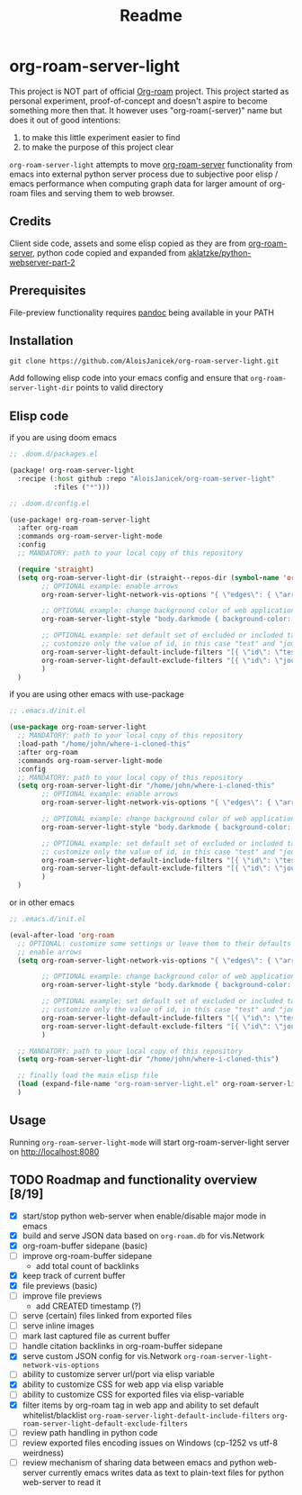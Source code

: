 #+TITLE: Readme

* org-roam-server-light
This project is NOT part of official [[https://www.orgroam.com/][Org-roam]] project.
This project started as personal experiment, proof-of-concept and doesn't aspire to become something more then that.
It however uses "org-roam(-server)" name but does it out of good intentions:
1. to make this little experiment easier to find
2. to make the purpose of this project clear

=org-roam-server-light= attempts to move [[https://github.com/org-roam/org-roam-server][org-roam-server]] functionality from emacs into external python server process due to subjective poor elisp / emacs performance when computing graph data for larger amount of org-roam files and serving them to web browser.

** Credits
Client side code, assets and some elisp copied as they are from [[https://github.com/org-roam/org-roam-server][org-roam-server]],
python code copied and expanded from [[https://github.com/aklatzke/python-webserver-part-2][aklatzke/python-webserver-part-2]]

** Prerequisites
File-preview functionality requires [[https://pandoc.org/][pandoc]] being available in your PATH

** Installation
#+BEGIN_EXAMPLE
git clone https://github.com/AloisJanicek/org-roam-server-light.git
#+END_EXAMPLE

Add following elisp code into your emacs config and ensure that =org-roam-server-light-dir= points to valid directory

** Elisp code
if you are using doom emacs

#+BEGIN_SRC emacs-lisp
;; .doom.d/packages.el

(package! org-roam-server-light
  :recipe (:host github :repo "AloisJanicek/org-roam-server-light"
           :files ("*")))
#+END_SRC

#+BEGIN_SRC emacs-lisp
;; .doom.d/config.el

(use-package! org-roam-server-light
  :after org-roam
  :commands org-roam-server-light-mode
  :config
  ;; MANDATORY: path to your local copy of this repository

  (require 'straight)
  (setq org-roam-server-light-dir (straight--repos-dir (symbol-name 'org-roam-server-light))
        ;; OPTIONAL example: enable arrows
        org-roam-server-light-network-vis-options "{ \"edges\": { \"arrows\": { \"to\": { \"enabled\": true,\"scaleFactor\": 1.15 } } } }"

        ;; OPTIONAL example: change background color of web application
        org-roam-server-light-style "body.darkmode { background-color: #121212!important; }"

        ;; OPTIONAL example: set default set of excluded or included tags
        ;; customize only the value of id, in this case "test" and "journal"
        org-roam-server-light-default-include-filters "[{ \"id\": \"test\", \"parent\" : \"tags\"  }]"
        org-roam-server-light-default-exclude-filters "[{ \"id\": \"journal\", \"parent\" : \"tags\"  }]"
        )
  )
#+END_SRC

if you are using other emacs with use-package

#+BEGIN_SRC emacs-lisp
;; .emacs.d/init.el

(use-package org-roam-server-light
  ;; MANDATORY: path to your local copy of this repository
  :load-path "/home/john/where-i-cloned-this"
  :after org-roam
  :commands org-roam-server-light-mode
  :config
  ;; MANDATORY: path to your local copy of this repository
  (setq org-roam-server-light-dir "/home/john/where-i-cloned-this"
        ;; OPTIONAL example: enable arrows
        org-roam-server-light-network-vis-options "{ \"edges\": { \"arrows\": { \"to\": { \"enabled\": true,\"scaleFactor\": 1.15 } } } }"

        ;; OPTIONAL example: change background color of web application
        org-roam-server-light-style "body.darkmode { background-color: #121212!important; }"

        ;; OPTIONAL example: set default set of excluded or included tags
        ;; customize only the value of id, in this case "test" and "journal"
        org-roam-server-light-default-include-filters "[{ \"id\": \"test\", \"parent\" : \"tags\"  }]"
        org-roam-server-light-default-exclude-filters "[{ \"id\": \"journal\", \"parent\" : \"tags\"  }]"
        )
  )
#+END_SRC

or in other emacs

#+BEGIN_SRC emacs-lisp
;; .emacs.d/init.el

(eval-after-load 'org-roam
  ;; OPTIONAL: customize some settings or leave them to their defaults
  ;; enable arrows
  (setq org-roam-server-light-network-vis-options "{ \"edges\": { \"arrows\": { \"to\": { \"enabled\": true,\"scaleFactor\": 1.5 } } } }"

        ;; OPTIONAL example: change background color of web application
        org-roam-server-light-style "body.darkmode { background-color: #121212!important; }"

        ;; OPTIONAL example: set default set of excluded or included tags
        ;; customize only the value of id, in this case "test" and "journal"
        org-roam-server-light-default-include-filters "[{ \"id\": \"test\", \"parent\" : \"tags\"  }]"
        org-roam-server-light-default-exclude-filters "[{ \"id\": \"journal\", \"parent\" : \"tags\"  }]"
        )

  ;; MANDATORY: path to your local copy of this repository
  (setq org-roam-server-light-dir "/home/john/where-i-cloned-this")

  ;; finally load the main elisp file
  (load (expand-file-name "org-roam-server-light.el" org-roam-server-light-dir))
  )
#+END_SRC

** Usage
Running =org-roam-server-light-mode= will start org-roam-server-light server on http://localhost:8080

** TODO Roadmap and functionality overview [8/19]
- [X] start/stop python web-server when enable/disable major mode in emacs
- [X] build and serve JSON data based on =org-roam.db= for vis.Network
- [X] org-roam-buffer sidepane (basic)
- [ ] improve org-roam-buffer sidepane
  - add total count of backlinks
- [X] keep track of current buffer
- [X] file previews (basic)
- [ ] improve file previews
  - add CREATED timestamp (?)
- [ ] serve (certain) files linked from exported files
- [ ] serve inline images
- [ ] mark last captured file as current buffer
- [ ] handle citation backlinks in org-roam-buffer sidepane
- [X] serve custom JSON config for vis.Network
  =org-roam-server-light-network-vis-options=
- [ ] ability to customize server url/port via elisp variable
- [X] ability to customize CSS for web app via elisp variable
- [ ] ability to customize CSS for exported files via elisp-variable
- [X] filter items by org-roam tag in web app and ability to set default whitelist/blacklist
  =org-roam-server-light-default-include-filters=
  =org-roam-server-light-default-exclude-filters=
- [ ] review path handling in python code
- [ ] review exported files encoding issues on Windows (cp-1252 vs utf-8 weirdness)
- [ ] review mechanism of sharing data between emacs and python web-server
  currently emacs writes data as text to plain-text files for python web-server to read it
